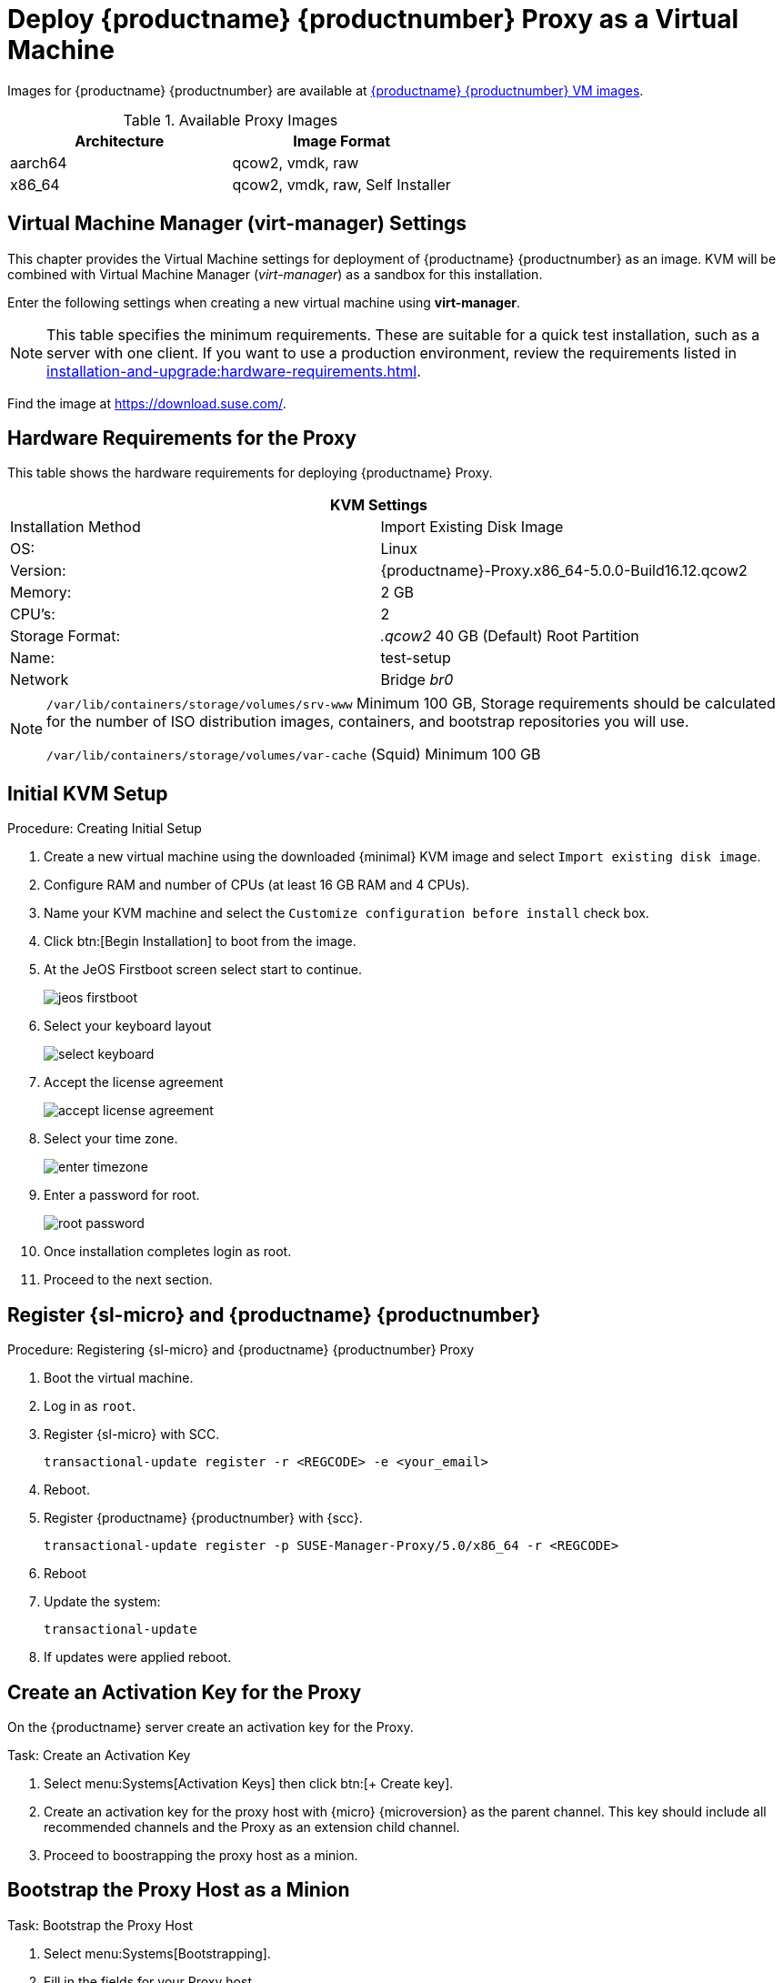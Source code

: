 [[install-vm]]
= Deploy {productname} {productnumber} Proxy as a Virtual Machine

Images for {productname} {productnumber} are available at link:https://www.suse.com/download/suse-manager/[{productname} {productnumber} VM images].


.Available Proxy Images
[cols="3, 3", options="header"]
|===
| Architecture | Image Format

| aarch64| qcow2, vmdk, raw

| x86_64  | qcow2, vmdk, raw, Self Installer

|===

[[quickstart.sect.kvm.settings]]
== Virtual Machine Manager (virt-manager) Settings

This chapter provides the Virtual Machine settings for deployment of {productname} {productnumber} as an image.
KVM will be combined with Virtual Machine Manager (_virt-manager_) as a sandbox for this installation.

Enter the following settings when creating a new virtual machine using *virt-manager*.

[NOTE]
====
This table specifies the minimum requirements.
These are suitable for a quick test installation, such as a server with one client.
If you want to use a production environment, review the requirements listed in xref:installation-and-upgrade:hardware-requirements.adoc[].
====


Find the image at https://download.suse.com/.

== Hardware Requirements for the Proxy

This table shows the hardware requirements for deploying {productname} Proxy.

[cols="1,1", options="header"]
|===
2+<| KVM Settings
| Installation Method | Import Existing Disk Image
| OS:                 | Linux
| Version:            | {productname}-Proxy.x86_64-5.0.0-Build16.12.qcow2
| Memory:             | 2 GB
| CPU's:              | 2
| Storage Format:     | _.qcow2_ 40 GB (Default) Root Partition
| Name:               | test-setup
| Network             | Bridge _br0_
|===


[NOTE]
====
[path]``/var/lib/containers/storage/volumes/srv-www`` 
Minimum 100 GB, Storage requirements should be calculated for the number of ISO distribution images, containers, and bootstrap repositories you will use.

[path]``/var/lib/containers/storage/volumes/var-cache`` (Squid)
Minimum 100 GB
====


[[minimmal.kvm.settings]]
== Initial KVM Setup

.Procedure: Creating Initial Setup
. Create a new virtual machine using the downloaded {minimal} KVM image and select [guimenu]``Import existing disk image``.
. Configure RAM and number of CPUs (at least 16 GB RAM and 4 CPUs).
. Name your KVM machine and select the [guimenu]``Customize configuration before install`` check box.
. Click btn:[Begin Installation] to boot from the image.
. At the JeOS Firstboot screen select start to continue.
+

image::jeos-firstboot.png[]

. Select your keyboard layout
+

image::select-keyboard.png[]

.  Accept the license agreement
+

image::accept-license-agreement.png[]

. Select your time zone.
+

image::enter-timezone.png[]

. Enter a password for root.
+

image::root-password.png[]

. Once installation completes login as root.

. Proceed to the next section.



== Register {sl-micro} and {productname} {productnumber}


.Procedure: Registering {sl-micro} and {productname} {productnumber} Proxy
. Boot the virtual machine.
. Log in as `root`.
. Register {sl-micro} with SCC.
+

----
transactional-update register -r <REGCODE> -e <your_email>
----

. Reboot.

. Register {productname} {productnumber} with {scc}.
+

----
transactional-update register -p SUSE-Manager-Proxy/5.0/x86_64 -r <REGCODE>
----

. Reboot
. Update the system:
+

----
transactional-update
----

. If updates were applied reboot.



== Create an Activation Key for the Proxy

On the {productname} server create an activation key for the Proxy. 

.Task: Create an Activation Key
. Select menu:Systems[Activation Keys] then click btn:[+ Create key].
. Create an activation key for the proxy host with {micro} {microversion} as the parent channel. This key should include all recommended channels and the Proxy as an extension child channel.
. Proceed to boostrapping the proxy host as a minion.



== Bootstrap the Proxy Host as a Minion

.Task: Bootstrap the Proxy Host
. Select menu:Systems[Bootstrapping].
. Fill in the fields for your Proxy host.
. Select the Activation key created in the previous step from the dropdown.
. Click btn:[+ Bootstrap].
. Wait for the Bootstrap process to complete successfully.
  Check the menu:Salt[] menu and confirm the {salt} minion key is listed and accepted.
. Reboot the Proxy host.
. Select the host from the menu:System[] list and trigger a second reboot after all events are finished to conclude the onboarding.


.Task: Update the Proxy Host
. Select the host from the menu:Systems[] list and apply all patches to update it.
. Reboot the Proxy host.



[[proxy-setup-containers-generate-config]]
== Generate the Proxy Configuration

The configuration archive of the {productname} Proxy is generated by the {productname} Server. 
Each additional Proxy requires its own configuration archive.

[IMPORTANT]
====
The container host for the {productname} Proxy must be registered as a salt minion to the {productname} Server prior to generating this Proxy configuration.
====


You will perform the following tasks:

1. Generate a Proxy configuration file.
2. Transfer the configuration to the Proxy.
3. Start the Proxy with the [literal]``mgrpxy`` command.

[[proc-proxy-containers-setup-webui]]
.Procedure: Generating a Proxy Container Configuration using {webui}

. In the {webui}, navigate to menu:Systems[Proxy Configuration] and fill the required data:
. In the [guimenu]``Proxy FQDN`` field type fully qualified domain name for the proxy.
. In the [guimenu]``Parent FQDN`` field type fully qualified domain name for the {productname} Server or another {productname} Proxy.
. In the [guimenu]``Proxy SSH port`` field type SSH port on which SSH service is listening on {productname} Proxy. Recommended is to keep default 8022.
. In the [guimenu]``Max Squid cache size [MB]`` field type maximal allowed size for Squid cache. Typically this should be at most 60% of available storage for the containers.
. In the [guimenu]``SSL certificate`` selection list choose if new server certificate should be generated for {productname} Proxy or an existing one should be used.
You can consider generated certificates as {productname} builtin (self signed) certificates.
+
Depending on the choice then provide either path to signing CA certificate to generate a new certificate or path to an existing certificate and its key to be used as proxy certificate.
+
The CA certificates generated on the server are stored in the [path]``/var/lib/containers/storage/volumes/root/ssl-build`` directory.
+
For more information about existing or custom certificates and the concept of corporate and intermediate certificates, see  xref:administration:ssl-certs-imported.adoc[].

. Click btn:[Generate] to register new proxy FQDN in {productname} Server and generate configuration archive with details for container host.
. After a few moments you are presented with file to download. Save this file locally.

image::suma_proxy_containerized_webui.png[scaledwidth=80%]

[[proxy-setup-containers-transfer-config]]
== Transfer the Proxy Configuration

The {webui} generates a configuration archive.
This archive needs to be made available on the proxy container host.


.Procedure: Copying the Proxy Configuration
. Copy the files from the Server container to the Server host OS:
+
----
mgrctl cp server:/root/config.tar.gz .
----

. Next copy the files from the Server host OS to the Proxy host: 
+
----
scp config.tar.gz <proxy-FQDN>:/root
----

. Install the Proxy with:
+ 

----
mgrpxy install podman config.tar.gz
----



[[proxy-setup-containers-transfer-start]]
== Start the {productname} {productnumber} Proxy

Container can now be started with the [literal]`mgrpxy` command:

[[proc-setup-containers-setup-start]]
.Procedure: Start and Check Proxy Status

. Start the Proxy by calling:
+

----
mgrpxy start
----

. Check container status by calling:
+

----
mgrpxy status
----
+

Five {productname} Proxy containers should be present:

- proxy-salt-broker
- proxy-httpd
- proxy-tftpd
- proxy-squid
- proxy-ssh

And should be part of the [literal]``proxy-pod`` container pod.


////
[[installation-proxy-containers-services]]
== Install container services on the host system
ifeval::[{suma-content} == true]

[NOTE]
====
[literal]``Containers Module`` is required to be available for container host on a {sles} machine.
====
endif::[]

{productname} Proxy containers are using [literal]``podman`` and [literal]``systemd`` to run and manage all proxy containers.

First step is to install the [literal]``mgrpxy`` utility provided by the package of the same name.

ifeval::[{suma-content} == true]
The [literal]``mgrpxy`` package is available in the {productname} Proxy product repositories.
endif::[]

ifeval::[{uyuni-content} == true]
The [literal]``mgrpxy`` package is available in the container utils repository: pick the one matching the distribution in: https://download.opensuse.org/repositories/systemsmanagement:Uyuni:/Stable:/ContainerUtils/.
endif::[]

To install them run:

----
zypper in helm mgrpxy
---- 
////


=== Using a Custom Container Image for a Service

By default, the {productname} Proxy suite is set to use the same image version and registry path for each of its services.
However, it is possible to override the default values for a specific service using the install parameters ending with [literal]``-tag`` and [literal]``-image``.

For example, use it like this:

----
mgrpxy install podman --httpd-tag 0.1.0 --httpd-image registry.opensuse.org/uyuni/proxy-httpd /path/to/config.tar.gz
----

It adjusts the configuration file for the httpd service, where [path]``registry.opensuse.org/uyuni/proxy-httpds`` is the image to use and [literal]``0.1.0`` is the version tag, before restarting it.

To reset the values to defaults, run the install command again without those parameters:

----
mgrpxy install podman /path/to/config.tar.gz
----

This command first resets the configuration of all services to the global defaults and then reloads it.
